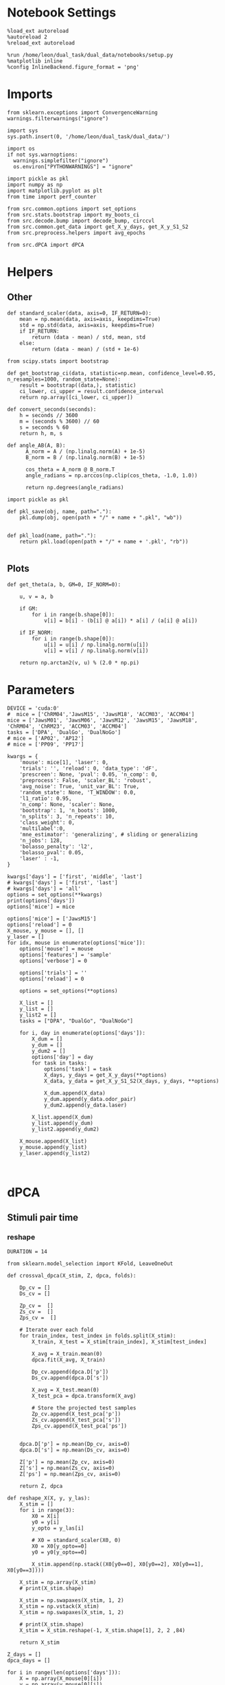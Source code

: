 #+STARTUP: fold
#+PROPERTY: header-args:ipython :results both :exports both :async yes :session umap :kernel dual_data :exports results :output-dir ./figures/landscape :file (lc/org-babel-tangle-figure-filename)

* Notebook Settings

#+begin_src ipython
%load_ext autoreload
%autoreload 2
%reload_ext autoreload

%run /home/leon/dual_task/dual_data/notebooks/setup.py
%matplotlib inline
%config InlineBackend.figure_format = 'png'
#+end_src

#+RESULTS:
: The autoreload extension is already loaded. To reload it, use:
:   %reload_ext autoreload
: Python exe
: /home/leon/mambaforge/envs/dual_data/bin/python

* Imports

#+begin_src ipython
  from sklearn.exceptions import ConvergenceWarning
  warnings.filterwarnings("ignore")

  import sys
  sys.path.insert(0, '/home/leon/dual_task/dual_data/')

  import os
  if not sys.warnoptions:
    warnings.simplefilter("ignore")
    os.environ["PYTHONWARNINGS"] = "ignore"

  import pickle as pkl
  import numpy as np
  import matplotlib.pyplot as plt
  from time import perf_counter

  from src.common.options import set_options
  from src.stats.bootstrap import my_boots_ci
  from src.decode.bump import decode_bump, circcvl
  from src.common.get_data import get_X_y_days, get_X_y_S1_S2
  from src.preprocess.helpers import avg_epochs
#+end_src

#+RESULTS:

#+begin_src ipython
from src.dPCA import dPCA
#+end_src

#+RESULTS:

* Helpers
** Other

#+begin_src ipython
  def standard_scaler(data, axis=0, IF_RETURN=0):
      mean = np.mean(data, axis=axis, keepdims=True)
      std = np.std(data, axis=axis, keepdims=True)
      if IF_RETURN:
          return (data - mean) / std, mean, std
      else:
          return (data - mean) / (std + 1e-6)
#+end_src

#+RESULTS:

#+begin_src ipython :tangle ../src/torch/utils.py
  from scipy.stats import bootstrap

  def get_bootstrap_ci(data, statistic=np.mean, confidence_level=0.95, n_resamples=1000, random_state=None):
      result = bootstrap((data,), statistic)
      ci_lower, ci_upper = result.confidence_interval
      return np.array([ci_lower, ci_upper])
#+end_src

#+RESULTS:

#+begin_src ipython :tangle ../src/torch/utils.py
  def convert_seconds(seconds):
      h = seconds // 3600
      m = (seconds % 3600) // 60
      s = seconds % 60
      return h, m, s
#+end_src

#+RESULTS:

#+begin_src ipython
def angle_AB(A, B):
      A_norm = A / (np.linalg.norm(A) + 1e-5)
      B_norm = B / (np.linalg.norm(B) + 1e-5)

      cos_theta = A_norm @ B_norm.T
      angle_radians = np.arccos(np.clip(cos_theta, -1.0, 1.0))

      return np.degrees(angle_radians)
#+end_src

#+RESULTS:

#+begin_src ipython :tangle ../src/torch/utils.py
  import pickle as pkl

  def pkl_save(obj, name, path="."):
      pkl.dump(obj, open(path + "/" + name + ".pkl", "wb"))


  def pkl_load(name, path="."):
      return pkl.load(open(path + "/" + name + '.pkl', "rb"))

#+end_src

#+RESULTS:

** Plots

#+begin_src ipython
  def get_theta(a, b, GM=0, IF_NORM=0):

      u, v = a, b

      if GM:
          for i in range(b.shape[0]):
              v[i] = b[i] - (b[i] @ a[i]) * a[i] / (a[i] @ a[i])

      if IF_NORM:
          for i in range(b.shape[0]):
              u[i] = u[i] / np.linalg.norm(u[i])
              v[i] = v[i] / np.linalg.norm(v[i])

      return np.arctan2(v, u) % (2.0 * np.pi)
#+end_src

#+RESULTS:

* Parameters

#+begin_src ipython
  DEVICE = 'cuda:0'
  #  mice = ['ChRM04','JawsM15', 'JawsM18', 'ACCM03', 'ACCM04']
  mice = ['JawsM01', 'JawsM06', 'JawsM12', 'JawsM15', 'JawsM18', 'ChRM04', 'ChRM23', 'ACCM03', 'ACCM04']
  tasks = ['DPA', 'DualGo', 'DualNoGo']
  # mice = ['AP02', 'AP12']
  # mice = ['PP09', 'PP17']

  kwargs = {
      'mouse': mice[1], 'laser': 0,
      'trials': '', 'reload': 0, 'data_type': 'dF',
      'prescreen': None, 'pval': 0.05, 'n_comp': 0,
      'preprocess': False, 'scaler_BL': 'robust',
      'avg_noise': True, 'unit_var_BL': True,
      'random_state': None, 'T_WINDOW': 0.0,
      'l1_ratio': 0.95,
      'n_comp': None, 'scaler': None,
      'bootstrap': 1, 'n_boots': 1000,
      'n_splits': 3, 'n_repeats': 10,
      'class_weight': 0,
      'multilabel':0,
      'mne_estimator': 'generalizing', # sliding or generalizing
      'n_jobs': 128,
      'bolasso_penalty': 'l2',
      'bolasso_pval': 0.05,
      'laser' : -1,
  }

  kwargs['days'] = ['first', 'middle', 'last']
  # kwargs['days'] = ['first', 'last']
  # kwargs['days'] = 'all'
  options = set_options(**kwargs)
  print(options['days'])
  options['mice'] = mice
#+end_src

#+RESULTS:
: ['first', 'middle', 'last']

#+begin_src ipython
options['mice'] = ['JawsM15']
options['reload'] = 0
X_mouse, y_mouse = [], []
y_laser = []
for idx, mouse in enumerate(options['mice']):
    options['mouse'] = mouse
    options['features'] = 'sample'
    options['verbose'] = 0

    options['trials'] = ''
    options['reload'] = 0

    options = set_options(**options)

    X_list = []
    y_list = []
    y_list2 = []
    tasks = ["DPA", "DualGo", "DualNoGo"]

    for i, day in enumerate(options['days']):
        X_dum = []
        y_dum = []
        y_dum2 = []
        options['day'] = day
        for task in tasks:
            options['task'] = task
            X_days, y_days = get_X_y_days(**options)
            X_data, y_data = get_X_y_S1_S2(X_days, y_days, **options)

            X_dum.append(X_data)
            y_dum.append(y_data.odor_pair)
            y_dum2.append(y_data.laser)

        X_list.append(X_dum)
        y_list.append(y_dum)
        y_list2.append(y_dum2)

    X_mouse.append(X_list)
    y_mouse.append(y_list)
    y_laser.append(y_list2)
#+end_src

#+RESULTS:

#+begin_src ipython

#+end_src

#+RESULTS:

* dPCA
** Stimuli pair time
*** reshape

#+begin_src ipython
DURATION = 14
#+end_src

#+RESULTS:

#+begin_src ipython
from sklearn.model_selection import KFold, LeaveOneOut

def crossval_dpca(X_stim, Z, dpca, folds):

    Dp_cv = []
    Ds_cv = []

    Zp_cv =  []
    Zs_cv =  []
    Zps_cv =  []

    # Iterate over each fold
    for train_index, test_index in folds.split(X_stim):
        X_train, X_test = X_stim[train_index], X_stim[test_index]

        X_avg = X_train.mean(0)
        dpca.fit(X_avg, X_train)

        Dp_cv.append(dpca.D['p'])
        Ds_cv.append(dpca.D['s'])

        X_avg = X_test.mean(0)
        X_test_pca = dpca.transform(X_avg)

        # Store the projected test samples
        Zp_cv.append(X_test_pca['p'])
        Zs_cv.append(X_test_pca['s'])
        Zps_cv.append(X_test_pca['ps'])


    dpca.D['p'] = np.mean(Dp_cv, axis=0)
    dpca.D['s'] = np.mean(Ds_cv, axis=0)

    Z['p'] = np.mean(Zp_cv, axis=0)
    Z['s'] = np.mean(Zs_cv, axis=0)
    Z['ps'] = np.mean(Zps_cv, axis=0)

    return Z, dpca
#+end_src

#+RESULTS:

#+begin_src ipython
def reshape_X(X, y, y_las):
    X_stim = []
    for i in range(3):
        X0 = X[i]
        y0 = y[i]
        y_opto = y_las[i]

        # X0 = standard_scaler(X0, 0)
        X0 = X0[y_opto==0]
        y0 = y0[y_opto==0]

        X_stim.append(np.stack((X0[y0==0], X0[y0==2], X0[y0==1], X0[y0==3])))

    X_stim = np.array(X_stim)
    # print(X_stim.shape)

    X_stim = np.swapaxes(X_stim, 1, 2)
    X_stim = np.vstack(X_stim)
    X_stim = np.swapaxes(X_stim, 1, 2)

    # print(X_stim.shape)
    X_stim = X_stim.reshape(-1, X_stim.shape[1], 2, 2 ,84)

    return X_stim
#+end_src

#+RESULTS:

#+begin_src ipython
Z_days = []
dpca_days = []

for i in range(len(options['days'])):
    X = np.array(X_mouse[0][i])
    y = np.array(y_mouse[0][i])
    y_las = np.array(y_laser[0][i])

    X_stim = reshape_X(X, y, y_las)
    X_avg = X_stim.mean(0)
    print('X_stim', X_stim.shape, 'X_avg', X_avg.shape)

    dpca = dPCA.dPCA(labels='pst', n_components=2, regularizer='auto', n_trials=3)
    dpca.protect = ['t']
    Z = dpca.fit_transform(X_avg, X_stim)

    folds = LeaveOneOut()
    Z, dpca = crossval_dpca(X_stim, Z, dpca, folds)

    Z_days.append(Z)
    dpca_days.append(dpca)
#+end_src

#+RESULTS:
#+begin_example
X_stim (48, 693, 2, 2, 84) X_avg (693, 2, 2, 84)
You chose to determine the regularization parameter automatically. This can
                    take substantial time and grows linearly with the number of crossvalidation
                    folds. The latter can be set by changing self.n_trials (default = 3). Similarly,
                    use self.protect to set the list of axes that are not supposed to get to get shuffled
                    (e.g. upon splitting the data into test- and training, time-points should always
                    be drawn from the same trial, i.e. self.protect = ['t']). This can significantly
                    speed up the code.
Start optimizing regularization.
Starting trial  1 / 3
Starting trial  2 / 3
Starting trial  3 / 3
Optimized regularization, optimal lambda =  0.004743480741674971
Regularization will be fixed; to compute the optimal                    parameter again on the next fit, please                    set opt_regularizer_flag to True.
X_stim (48, 693, 2, 2, 84) X_avg (693, 2, 2, 84)
You chose to determine the regularization parameter automatically. This can
                    take substantial time and grows linearly with the number of crossvalidation
                    folds. The latter can be set by changing self.n_trials (default = 3). Similarly,
                    use self.protect to set the list of axes that are not supposed to get to get shuffled
                    (e.g. upon splitting the data into test- and training, time-points should always
                    be drawn from the same trial, i.e. self.protect = ['t']). This can significantly
                    speed up the code.
Start optimizing regularization.
Starting trial  1 / 3
Starting trial  2 / 3
Starting trial  3 / 3
Optimized regularization, optimal lambda =  0.003388200529767837
Regularization will be fixed; to compute the optimal                    parameter again on the next fit, please                    set opt_regularizer_flag to True.
#+end_example

#+begin_src ipython
A = dpca.D['s'].T[0]
B = dpca.D['p'].T[0]
print(angle_AB(A, B))
#+end_src

#+RESULTS:
: 489fca28-4c6d-4886-932a-ab3343510918

*** plots

#+begin_src ipython
from src.common.plot_utils import add_vlines
xtime = np.linspace(0, DURATION, X_stim.shape[-1])

fig, ax = plt.subplots(1, 3, figsize= [3 * width, height])

labels = ['AC', 'AD', 'BD', 'BC']
ls = ['-', '--', '-', '--']
colors = ['b', 'b', 'r', 'r']

for idx in range(2):
    for i in range(Z['t'].shape[2]):
        ax[0].plot(xtime, Z['t'][0, i, idx], ls=ls[i], color=colors[i+2*idx])
        add_vlines(ax=ax[0])


        ax[1].plot(xtime, Z['t'][1, i, idx], ls=ls[i], color=colors[i+2*idx])
        add_vlines(ax=ax[1])


        ax[2].plot(Z['t'][0, idx, i], Z['t'][1, i, idx], ls=ls[i], label=labels[i], color=colors[i+2*idx])

ax[0].set_xlabel('Time (s)')
ax[1].set_xlabel('Time (s)')

ax[0].set_ylabel('Time dPC 1')
ax[1].set_ylabel('Time dPC 2')

ax[2].set_xlabel('Time dPC 1')
ax[2].set_ylabel('Time dPC 2')

plt.legend(fontsize=10)
plt.show()
#+end_src

#+RESULTS:
: 9752b17c-d206-426a-84e1-fb78cd460930

 #+begin_src ipython
from src.common.plot_utils import add_vlines
xtime = np.linspace(0, DURATION, X_stim.shape[-1])

fig, ax = plt.subplots(1, 3, figsize= [3 * width, height])

colors=['b', 'b', 'r', 'r']
labels = ['AC', 'AD', 'BD', 'BC']
ls = ['-', '--', '-', '--']

for idx in range(2):
    for i in range(Z['s'].shape[2]):
        ax[0].plot(xtime, Z['s'][0, i, idx], ls=ls[i], color=colors[i+ 2*idx])
        add_vlines(ax=ax[0])


        ax[1].plot(xtime, Z['s'][1, i, idx], ls=ls[i], color=colors[i+2*idx])
        add_vlines(ax=ax[1])


        ax[2].plot(Z['s'][0, i, idx], Z['s'][1, i, idx], ls=ls[i], label=labels[i], color=colors[i+2*idx])

ax[0].set_xlabel('Time (s)')
ax[1].set_xlabel('Time (s)')

ax[0].set_ylabel('Sample dPC 1')
ax[1].set_ylabel('Sample dPC 2')

ax[2].set_xlabel('Sample dPC 1')
ax[2].set_ylabel('Sample dPC 2')

plt.legend(fontsize=10)
plt.show()
#+end_src

#+RESULTS:
: bb2bb42b-54c9-4098-a8a4-3061bb7e31dd

 #+begin_src ipython
from src.common.plot_utils import add_vlines
xtime = np.linspace(0, DURATION, X_stim.shape[-1])

fig, ax = plt.subplots(1, 3, figsize= [3 * width, height])

labels = ['AC', 'AD', 'BD', 'BC']
ls = ['-', '--', '-', '--']

for idx in range(2):
    for i in range(Z['p'].shape[2]):
        ax[0].plot(xtime, Z['p'][0, i, idx], ls=ls[i], color=colors[i+2*idx])
        add_vlines(ax=ax[0])

        ax[1].plot(xtime, Z['p'][1, i, idx], ls=ls[i], color=colors[i+2*idx])
        add_vlines(ax=ax[1])


        ax[2].plot(Z['p'][0, i, idx], Z['p'][1, i, idx], ls=ls[i], label=labels[i], color=colors[i+2*idx])

ax[0].set_xlabel('Time (s)')
ax[1].set_xlabel('Time (s)')

ax[0].set_ylabel('Pair dPC 1')
ax[1].set_ylabel('Pair dPC 2')

ax[2].set_xlabel('Pair dPC 1')
ax[2].set_ylabel('Pair dPC 2')

plt.legend(fontsize=10)
plt.show()
#+end_src

#+RESULTS:
: a040a920-ca50-42f1-a958-fe0c1c379cfb

#+begin_src ipython
for i in range(2):
    for idx in range(2):
        plt.plot(Z['s'][0, i, idx], Z['p'][0, i, idx], ls=ls[i], label=labels[i], color=colors[i+2*idx])

plt.xlabel('Sample dPC 1')
plt.ylabel('Pair dPC 1')
plt.show()
#+end_src

#+RESULTS:
: 3013f6e6-34d2-4cb0-ba38-c52c0df7c474

 #+begin_src ipython
from src.common.plot_utils import add_vlines
xtime = np.linspace(0, DURATION, X_stim.shape[-1])

fig, ax = plt.subplots(1, 3, figsize= [3 * width, height])

labels = ['AC', 'AD', 'BD', 'BC']
ls = ['-', '--', '-', '--']

for idx in range(2):
    for i in range(Z['st'].shape[2]):
        ax[0].plot(xtime, Z['ps'][0, i, idx], ls=ls[i], color=colors[i+2*idx])
        add_vlines(ax=ax[0])


        ax[1].plot(xtime, Z['ps'][1, i, idx], ls=ls[i], color=colors[i+2*idx])
        add_vlines(ax=ax[1])

        ax[2].plot(Z['ps'][0, i, idx], Z['ps'][1, i, idx], ls=ls[i], label=labels[i], color=colors[i+2*idx])

ax[0].set_xlabel('Time (s)')
ax[1].set_xlabel('Time (s)')

ax[0].set_ylabel('Sample/Pair dPC 1')
ax[1].set_ylabel('Sample/Pair dPC 2')

ax[2].set_xlabel('Sample/Pair dPC 1')
ax[2].set_ylabel('Sample/Pair dPC 2')

plt.legend(fontsize=10)
plt.show()
#+end_src

#+RESULTS:
: 3bd04cb3-1e30-420e-9178-e913b80d1fec

#+begin_src ipython

#+end_src

#+RESULTS:
: 00c91f47-cb22-4451-bcb8-b45f86c8bbb2

*** Energy

#+begin_src ipython
def remove_close_entries_with_indices(nums, threshold, modulus):
    # Create a list of tuples (value, index)
    indexed_nums = list(enumerate(nums))

    # Sort based on the values but keep the original indices
    indexed_nums.sort(key=lambda x: x[1])

    # Function to calculate circular distance
    def circular_distance(x, y, mod):
        return min((x - y) % mod, (y - x) % mod)

    filtered_indices = []
    filtered_nums = []

    for idx, num in indexed_nums:
        if not filtered_nums:
            filtered_nums.append(num)
            filtered_indices.append(idx)
        elif all(circular_distance(num, existing_num, modulus) >= threshold for existing_num in filtered_nums):
            filtered_nums.append(num)
            filtered_indices.append(idx)

    return filtered_indices

# Example usage:
nums = [10, 22, 10, 5, 30, 22]
threshold = 10
modulus = 360
result_indices = remove_close_entries_with_indices(nums, threshold, modulus)
print(result_indices)
elements = [nums[i] for i in result_indices]
print(elements)
#+end_src

#+RESULTS:
: 8468dd1a-4ee6-43f9-a688-f0dbec3034d4

#+begin_src ipython
import numpy as np
from scipy.optimize import differential_evolution
from scipy.interpolate import interp1d
import matplotlib.pyplot as plt

def find_multiple_minima_from_values(x_vals, y_vals, num_runs=100, tol=0.05, popsize=2, maxiter=1000, min_distance=35):

    energy_function = interp1d(x_vals, y_vals, kind='cubic', fill_value="extrapolate")
    bounds = [(x_vals.min(), x_vals.max())]
    results = []

    result_old = 999
    for _ in range(num_runs):
        result = differential_evolution(energy_function, bounds, strategy='rand1bin',
                                        maxiter=maxiter, popsize=popsize, tol=tol,
                                        seed=np.random.randint(0, 10000))

        results.append((result.x[0], result.fun))

    results = np.array(results)
    indices = remove_close_entries_with_indices(results[:, 0], min_distance, 360)
    results = results[indices]

    return results
#+end_src

#+RESULTS:
: a522a9b3-bfa2-4311-9a09-3d71671ce9f6

#+begin_src ipython
from src.attractor.landscape import EnergyLandscape
energy = EnergyLandscape(IF_HMM=0)
#+end_src

#+RESULTS:
: 158c2388-4ef1-44ca-ae94-6b4c9e5604e8

#+begin_src ipython
num_bins = 64
window = 10
bins = np.linspace(0, 2*np.pi, num_bins, endpoint=False)
if len(options['days'])>3:
     days = np.arange(1, 7)
else:
     days = options['days']

print(days)
#+end_src

#+RESULTS:
: 9502098b-7e79-42e6-a496-6ac97488b440

#+begin_src ipython
print(np.array(X_mouse[0]).shape)
#+end_src

#+RESULTS:
: 496361c7-2dfb-46c9-b39a-3b04fd5c619e

#+begin_src ipython
  def get_theta(a, b, GM=0, IF_NORM=0):

      u, v = a, b

      if GM:
          for i in range(b.shape[0]):
              v[i] = b[i] - (b[i] @ a[i]) * a[i] / (a[i] @ a[i])

      if IF_NORM:
          for i in range(b.shape[0]):
              u[i] = u[i] / np.linalg.norm(u[i])
              v[i] = v[i] / np.linalg.norm(v[i])

      return np.arctan2(v, u) % (2.0 * np.pi)
#+end_src

#+RESULTS:
: a5225235-e9a1-4084-994f-5fa12d37f7e4

#+begin_src ipython
index = []
for dpca in dpca_days:
    print(dpca.D['s'].shape)
    theta = get_theta(dpca.D['s'].T[0], dpca.D['p'].T[0], IF_NORM=0, GM=0)
    index.append(np.argsort(theta, -1))
index = np.array(index)
print(index.shape)
#+end_src

#+RESULTS:
: 80cc5fd2-27b6-4172-9f9f-d4910ac04a1f

#+begin_src ipython
epoch = np.concatenate((options['bins_BL'], options['bins_DELAY']))
energy_mouse, ci_mouse = [], []

for idx, mouse in enumerate(options['mice']):
    X_list = np.array(X_mouse[idx])
    print(X_list.shape)
    options['mouse'] = mouse
    options = set_options(**options)

    energy_day = []
    ci_day = []

    for i, day in enumerate(options['days']):

        X = np.vstack(X_list[i])
        X = X [:, index[i]]
        X = X[..., options['bins_ED']]
        # X = X[..., epoch]

        # X = X_list[i][0]
        # X = X [:, index]
        # X = X[..., options['bins_DELAY']]
        # X = X[..., epoch]

        # print(X.shape)
        _, phi = decode_bump(X, axis=1)

        landscape = energy.fit(phi, bins, window=window)
        energy_day.append(landscape)

        ci = None
        ci_day.append(ci)

    energy_mouse.append(energy_day)
    ci_mouse.append(ci_day)
#+end_src

#+RESULTS:
: fe0b3188-8c31-40a5-94e1-44d7968a64d3

#+begin_src ipython
cmap = plt.get_cmap('Blues')
colors = [cmap((i+1)/6) for i in range(7)]
#+end_src

#+RESULTS:
: a372fc3d-f3b8-49c4-88cf-9160da35994c

#+begin_src ipython
from scipy.signal import find_peaks, find_peaks_cwt

minima_mouse = np.zeros((9, len(days), 2), dtype='int') * np.nan

for idx, mouse in enumerate(options['mice']):
    energy_day = energy_mouse[idx]

    options['mouse'] = mouse
    options = set_options(**options)

    for i, day in enumerate(options['days']):
        locations = np.linspace(0, 360, energy_day[i].shape[0])

        # minimas = find_peaks_cwt(-energy_day[i], widths=np.arange(1, 10))
        minimas = find_multiple_minima_from_values(locations, energy_day[i])[:, 0]
        # print(minimas)

        if len(minimas)<2:
            minimas = [minimas[0], minimas[0]]

        minima_mouse[idx][i] = minimas[:2]
#+end_src

#+RESULTS:
: bb76f563-1f43-4f6f-92c1-74ef5917d829

#+begin_src ipython
y_loc = []
for idx, mouse in enumerate(options['mice']):
     id = ~np.isnan(minima_mouse[idx].T)
     minima = minima_mouse[idx].T

     # y1 = locations[minima[0][id[0]].astype('int')] * np.pi / 180.0
     # y2 = locations[minima[1][id[1]].astype('int')] * np.pi / 180.0

     y1 = minima[0][id[0]].astype('int') * np.pi / 180.0
     y2 = minima[1][id[1]].astype('int') * np.pi / 180.0

     y_mean = (np.sin(y1)+np.sin(y2)) / 2

     while len(y_mean)<len(days):
          y_mean = np.append(y_mean, np.nan)

     y_loc.append(y_mean)

y_loc = np.array(y_loc)

plt.plot(np.arange(1, len(days)+1), np.nanmean(y_loc, 0), '-o')
plt.plot(np.arange(1, len(days)+1), y_loc.T, '-', alpha=.2)

# plt.xticks(np.arange(1, 7))
plt.axhline(0, ls='--', color='k')
plt.xlabel('Day')
plt.ylabel('Y-loc (a.u.)')
plt.show()
#+end_src

#+RESULTS:
: 5b9b7482-bf5c-4465-8197-9d8e10c58078

#+begin_src ipython
from scipy.signal import find_peaks
fig, ax = plt.subplots(1, 2, figsize= [2*width, 1*width * golden_ratio])
ax_flat = ax.flatten()

minima_mouse = np.zeros((9, 6, 2), dtype='int') * np.nan

for idx, mouse in enumerate(options['mice']):
    peaks_list, minimas_list = [], []
    energy_day = energy_mouse[idx]

    options['mouse'] = mouse
    options = set_options(**options)

    ax = ax_flat[idx]

    for i, day in enumerate(options['days']):
        locations = np.linspace(0, 360, energy_day[i].shape[0])
        ax.plot(locations, energy_day[i] * 100 , color=colors[i])
        ax.set_title(mouse)

        # peaks = find_peaks_cwt(energy_day[i], widths=np.arange(1, 10))[:2]
        # minimas = find_peaks_cwt(-energy_day[i], widths=np.arange(1, 10))[:2]

        # peaks,  _ = find_peaks(energy_day[i], width=8)[:2]
        # minimas, _ = find_peaks(-energy_day[i], width=8)[:2]

        # ax.plot(locations[peaks], energy_day[i][peaks] * 100, '^', color=colors[i])
        # ax.plot(locations[minimas], energy_day[i][minimas] * 100, 'o', color=colors[i])

        minimas = find_multiple_minima_from_values(locations, energy_day[i])
        ax.plot(minimas[:, 0], minimas[:, 1] * 100, 'o', color=colors[i])

        minima_mouse[idx][i] = minimas[:2, 0]

        # if len(peaks)<2:
        #     peaks =[peaks[0], peaks[0]]
        # if len(minimas)<2:
        #     minimas = [minimas[0], minimas[0]]

        # peaks_list.append(peaks[:1])
        # minimas_list.append(minimas[:1])

        # print(peaks, minimas)

        ax.set_xlabel('Pref Loc (°)')
        ax.set_ylabel('Energy')
        # ax.set_ylim([0, 3])
#+end_src

#+RESULTS:
: adda1c53-0985-44c7-b5b8-2c065a9f94b8

** Pair time
*** reshape

#+begin_src ipython
X = np.array(X_mouse[0][1])
y = np.array(y_mouse[0][1])
y_las = np.array(y_laser[0][1])
print(X.shape, y.shape)
#+end_src

#+RESULTS:
: (3, 128, 693, 84) (3, 128)

#+begin_src ipython
DURATION = 14
#+end_src

#+RESULTS:

#+begin_src ipython
X_stim = []
for i in range(3):
    X0 = X[i]
    y0 = y[i]

    y_opto = y_las[i]

    X0 = X0[y_opto==0]
    y0 = y0[y_opto==0]
    # X0 = standard_scaler(X0, 0)

    X_stim.append(np.stack((X0[y0==0], X0[y0==1], X0[y0==2], X0[y0==3])))

X_stim = np.array(X_stim)
print(X_stim.shape)

X_stim = np.swapaxes(X_stim, 1, 2)
X_stim = np.vstack(X_stim)
X_stim = np.swapaxes(X_stim, 1, 2)

print(X_stim.shape)
#+end_src

#+RESULTS:
: (3, 4, 16, 693, 84)
: (48, 693, 4, 84)

#+begin_src ipython
X_avg = X_stim.mean(0)
print(X_stim.shape, X_avg.shape)
#+end_src

#+RESULTS:
: (48, 693, 4, 84) (693, 4, 84)

*** train

#+begin_src ipython
dpca = dPCA.dPCA(labels='pt', n_components=2, regularizer='auto', n_trials=3)
dpca.protect = ['t']
Z = dpca.fit_transform(X_avg, X_stim)
#+end_src

#+RESULTS:
: You chose to determine the regularization parameter automatically. This can
:                     take substantial time and grows linearly with the number of crossvalidation
:                     folds. The latter can be set by changing self.n_trials (default = 3). Similarly,
:                     use self.protect to set the list of axes that are not supposed to get to get shuffled
:                     (e.g. upon splitting the data into test- and training, time-points should always
:                     be drawn from the same trial, i.e. self.protect = ['t']). This can significantly
:                     speed up the code.
: Start optimizing regularization.
: Starting trial  1 / 3

#+begin_src ipython
from sklearn.model_selection import KFold, LeaveOneOut

# Set up cross-validation
kf = KFold(n_splits=3, shuffle=True, random_state=42)
kf = LeaveOneOut()

Zp_cv =  []
# Iterate over each fold
for train_index, test_index in kf.split(X_stim):
    X_train, X_test = X_stim[train_index], X_stim[test_index]

    # X_avg = X_train.mean(0)
    # X_train_pca = dpca.fit(X_avg, X_train)

    X_avg = X_test.mean(0)
    X_test_pca = dpca.transform(X_avg)

    # Store the projected test samples
    Zp_cv.append(X_test_pca['p'])

Z['p'] = np.mean(Zp_cv, axis=0)
#+end_src

#+RESULTS:
: 70a07d62-5bb9-42d4-9126-f26d6abdb773

#+begin_src ipython
print(Z.keys(), Z['p'].shape)
#+end_src

#+RESULTS:
: 9f3ed81a-58dc-4b2e-ae2c-10b54b5f2004

*** plots

#+begin_src ipython
from src.common.plot_utils import add_vlines
xtime = np.linspace(0, DURATION, X_stim.shape[-1])

fig, ax = plt.subplots(1, 3, figsize= [3 * width, height])

labels = ['AC', 'AD', 'BD', 'BC']
ls = ['-', '--', '-', '--']
colors = ['b', 'b', 'r', 'r']

for i in range(Z['t'].shape[1]):
        ax[0].plot(xtime, Z['t'][0, i], ls=ls[i], color=colors[i])
        add_vlines(ax=ax[0])


        ax[1].plot(xtime, Z['t'][1, i], ls=ls[i], color=colors[i])
        add_vlines(ax=ax[1])


        ax[2].plot(Z['t'][0, i], Z['t'][1, i], ls=ls[i], label=labels[i], color=colors[i])

ax[0].set_xlabel('Time (s)')
ax[1].set_xlabel('Time (s)')

ax[0].set_ylabel('Time dPC 1')
ax[1].set_ylabel('Time dPC 2')

ax[2].set_xlabel('Time dPC 1')
ax[2].set_ylabel('Time dPC 2')

plt.legend(fontsize=10)
plt.show()
#+end_src

#+RESULTS:
[[./figures/landscape/figure_19.png]]

#+begin_src ipython
from src.common.plot_utils import add_vlines
xtime = np.linspace(0, DURATION, X_stim.shape[-1])

fig, ax = plt.subplots(1, 3, figsize= [3 * width, height])

labels = ['AC', 'AD', 'BD', 'BC']
ls = ['-', '--', '-', '--']
colors = ['b', 'b', 'r', 'r']

for i in range(Z['p'].shape[1]):
        ax[0].plot(xtime, Z['p'][0, i], ls=ls[i], color=colors[i])
        add_vlines(ax=ax[0])


        ax[1].plot(xtime, Z['p'][1, i], ls=ls[i], color=colors[i])
        add_vlines(ax=ax[1])


        ax[2].plot(Z['p'][0, i], Z['p'][1, i], ls=ls[i], label=labels[i], color=colors[i])

ax[0].set_xlabel('Time (s)')
ax[1].set_xlabel('Time (s)')

ax[0].set_ylabel('Pair dPC 1')
ax[1].set_ylabel('Pair dPC 2')

ax[2].set_xlabel('Pair dPC 1')
ax[2].set_ylabel('Pair dPC 2')

plt.legend(fontsize=10)
plt.show()
#+end_src

#+RESULTS:
[[./figures/landscape/figure_20.png]]

#+begin_src ipython
for i in range(4):
        plt.plot(Z['p'][0, i], Z['p'][1, i], ls=ls[i], label=labels[i], color=colors[i])

plt.xlabel('Time dPC 1')
plt.ylabel('Pair dPC 1')
plt.show()
#+end_src

#+RESULTS:
[[./figures/landscape/figure_21.png]]

#+begin_src ipython

#+end_src

#+RESULTS:

** Pair GnG time
*** reshape

#+begin_src ipython
X = np.array(X_mouse[0][1])
y = np.array(y_mouse[0][1])
y_las = np.array(y_laser[0][1])
print(X.shape, y.shape)
#+end_src

#+RESULTS:
: (3, 192, 693, 84) (3, 192)

#+begin_src ipython
X_stim = []
for i in range(3):
    X0 = X[i]
    y0 = y[i]

    y_opto = y_las[i]

    # X0 = standard_scaler(X0, 0)
    X0 = X0[y_opto==0]
    y0 = y0[y_opto==0]

    # X0 = standard_scaler(X0, 0)
    X_stim.append(np.stack((X0[y0==0], X0[y0==2], X0[y0==1], X0[y0==3])))

X_stim = np.array(X_stim)
print(X_stim.shape)

X_stim = np.swapaxes(X_stim, 1, 2)
# X_stim = np.vstack(X_stim)
print(X_stim.shape)
X_stim = np.swapaxes(X_stim, 0, 1)
print(X_stim.shape)
X_stim = np.swapaxes(X_stim, 1, 3)
print(X_stim.shape)
# X_stim = X_stim.reshape(-1, 693, 2, 2, 3 ,84)
# print(X_stim.shape)
#+end_src

#+RESULTS:
: (3, 4, 24, 693, 84)
: (3, 24, 4, 693, 84)
: (24, 3, 4, 693, 84)
: (24, 693, 4, 3, 84)

#+begin_src ipython
X_avg = X_stim.mean(0)
print(X_stim.shape, X_avg.shape)
#+end_src

#+RESULTS:
: (24, 693, 4, 3, 84) (693, 4, 3, 84)

*** train

#+begin_src ipython
dpca = dPCA.dPCA(labels='pdt', n_components=2, regularizer='auto', n_trials=3)
dpca.protect = ['t']
Z = dpca.fit_transform(X_avg, X_stim)
#+end_src

#+RESULTS:
#+begin_example
You chose to determine the regularization parameter automatically. This can
                    take substantial time and grows linearly with the number of crossvalidation
                    folds. The latter can be set by changing self.n_trials (default = 3). Similarly,
                    use self.protect to set the list of axes that are not supposed to get to get shuffled
                    (e.g. upon splitting the data into test- and training, time-points should always
                    be drawn from the same trial, i.e. self.protect = ['t']). This can significantly
                    speed up the code.
Start optimizing regularization.
Starting trial  1 / 3
Starting trial  2 / 3
Starting trial  3 / 3
Optimized regularization, optimal lambda =  0.001234766956912477
Regularization will be fixed; to compute the optimal                    parameter again on the next fit, please                    set opt_regularizer_flag to True.
#+end_example

#+begin_src ipython
print(Z.keys())
#+end_src

#+RESULTS:
: dict_keys(['p', 'd', 't', 'pd', 'pt', 'dt', 'pdt'])

*** plots

#+begin_src ipython
from src.common.plot_utils import add_vlines
xtime = np.linspace(0, DURATION, X_stim.shape[-1])

fig, ax = plt.subplots(1, 3, figsize= [3 * width, height])

labels = ['AC', 'AD', 'BD', 'BC']
ls = ['-', '--', '-', '--']
colors = ['b', 'b', 'r', 'r', 'g', 'g', 'g','g']

for idx in range(3):
    for i in range(Z['t'].shape[2]):
        ax[0].plot(xtime, Z['t'][0, i, idx], ls=ls[i], color=colors[i+2*idx])
        add_vlines(ax=ax[0])


        ax[1].plot(xtime, Z['t'][1, i, idx], ls=ls[i], color=colors[i+2*idx])
        add_vlines(ax=ax[1])

        ax[2].plot(Z['t'][0, idx, i], Z['t'][1, i, idx], ls=ls[i], label=labels[i], color=colors[i+2*idx])

ax[0].set_xlabel('Time (s)')
ax[1].set_xlabel('Time (s)')

ax[0].set_ylabel('Time dPC 1')
ax[1].set_ylabel('Time dPC 2')

ax[2].set_xlabel('Time dPC 1')
ax[2].set_ylabel('Time dPC 2')

plt.legend(fontsize=10)
plt.show()
#+end_src

#+RESULTS:
[[./figures/landscape/figure_39.png]]

 #+begin_src ipython
from src.common.plot_utils import add_vlines
xtime = np.linspace(0, DURATION, X_stim.shape[-1])

fig, ax = plt.subplots(1, 3, figsize= [3 * width, height])


labels = ['AC', 'AD', 'BD', 'BC']
ls = ['-', '--', '-', '--']

for idx in range(3):
    for i in range(Z['d'].shape[2]):
        ax[0].plot(xtime, Z['d'][0, i, idx], ls=ls[i], color=colors[i+ 2*idx])
        add_vlines(ax=ax[0])


        ax[1].plot(xtime, Z['d'][1, i, idx], ls=ls[i], color=colors[i+2*idx])
        add_vlines(ax=ax[1])


        ax[2].plot(Z['d'][0, i, idx], Z['d'][1, i, idx], ls=ls[i], label=labels[i], color=colors[i+2*idx])

ax[0].set_xlabel('Time (s)')
ax[1].set_xlabel('Time (s)')

ax[0].set_ylabel('Sample dPC 1')
ax[1].set_ylabel('Sample dPC 2')

ax[2].set_xlabel('Sample dPC 1')
ax[2].set_ylabel('Sample dPC 2')

plt.legend(fontsize=10)
plt.show()
#+end_src

#+RESULTS:
[[./figures/landscape/figure_40.png]]

 #+begin_src ipython
from src.common.plot_utils import add_vlines
xtime = np.linspace(0, DURATION, X_stim.shape[-1])

fig, ax = plt.subplots(1, 3, figsize= [3 * width, height])

labels = ['AC', 'AD', 'BD', 'BC']
ls = ['-', '--', '-', '--']

for idx in range(3):
    for i in range(Z['p'].shape[2]):
        ax[0].plot(xtime, Z['p'][0, i, idx], ls=ls[i], color=colors[i+2*idx])
        add_vlines(ax=ax[0])

        ax[1].plot(xtime, Z['p'][1, i, idx], ls=ls[i], color=colors[i+2*idx])
        add_vlines(ax=ax[1])


        ax[2].plot(Z['p'][0, i, idx], Z['p'][1, i, idx], ls=ls[i], label=labels[i], color=colors[i+2*idx])

ax[0].set_xlabel('Time (s)')
ax[1].set_xlabel('Time (s)')

ax[0].set_ylabel('Pair dPC 1')
ax[1].set_ylabel('Pair dPC 2')

ax[2].set_xlabel('Pair dPC 1')
ax[2].set_ylabel('Pair dPC 2')

plt.legend(fontsize=10)
plt.show()
#+end_src

#+RESULTS:
[[./figures/landscape/figure_41.png]]

#+begin_src ipython

#+end_src

#+RESULTS:

** Sample Pair GnG time
*** reshape

#+begin_src ipython
X = np.array(X_mouse[0][1])
y = np.array(y_mouse[0][1])
y_las = np.array(y_laser[0][1])
print(X.shape, y.shape)
#+end_src

#+RESULTS:
: (3, 192, 693, 84) (3, 192)

#+begin_src ipython
X_stim = []
for i in range(3):
    X0 = X[i]
    y0 = y[i]

    y_opto = y_las[i]

    # X0 = standard_scaler(X0, 0)
    X0 = X0[y_opto==0]
    y0 = y0[y_opto==0]

    # X0 = standard_scaler(X0, 0)
    X_stim.append(np.stack((X0[y0==0], X0[y0==2], X0[y0==1], X0[y0==3])))

X_stim = np.array(X_stim)
print(X_stim.shape)

X_stim = np.swapaxes(X_stim, 1, 2)
# X_stim = np.vstack(X_stim)
print(X_stim.shape)
X_stim = np.swapaxes(X_stim, 0, 1)
print(X_stim.shape)
X_stim = np.swapaxes(X_stim, 1, 3)
print(X_stim.shape)
X_stim = X_stim.reshape(-1, X_stim.shape[1], 2, 2, 3 ,84)
print(X_stim.shape)
#+end_src

#+RESULTS:
: (3, 4, 24, 693, 84)
: (3, 24, 4, 693, 84)
: (24, 3, 4, 693, 84)
: (24, 693, 4, 3, 84)
: (24, 693, 2, 2, 3, 84)

#+begin_src ipython
X_avg = X_stim.mean(0)
print(X_stim.shape, X_avg.shape)
#+end_src

#+RESULTS:
: (24, 693, 2, 2, 3, 84) (693, 2, 2, 3, 84)

*** train

#+begin_src ipython
dpca = dPCA.dPCA(labels='psdt', n_components=2, regularizer='auto', n_trials=3)
dpca.protect = ['t']
Z = dpca.fit_transform(X_avg, X_stim)
#+end_src

#+RESULTS:
#+begin_example
You chose to determine the regularization parameter automatically. This can
                    take substantial time and grows linearly with the number of crossvalidation
                    folds. The latter can be set by changing self.n_trials (default = 3). Similarly,
                    use self.protect to set the list of axes that are not supposed to get to get shuffled
                    (e.g. upon splitting the data into test- and training, time-points should always
                    be drawn from the same trial, i.e. self.protect = ['t']). This can significantly
                    speed up the code.
Start optimizing regularization.
Starting trial  1 / 3
Starting trial  2 / 3
Starting trial  3 / 3
Optimized regularization, optimal lambda =  0.001234766956912477
Regularization will be fixed; to compute the optimal                    parameter again on the next fit, please                    set opt_regularizer_flag to True.
#+end_example

#+begin_src ipython
from sklearn.model_selection import KFold, LeaveOneOut

# Set up cross-validation
# kf = KFold(n_splits=3, shuffle=True, random_state=42)
kf = LeaveOneOut()

Zp_cv =  []
Zs_cv =  []
Zd_cv = []
Zps_cv =  []

# Iterate over each fold
for train_index, test_index in kf.split(X_stim):
    X_train, X_test = X_stim[train_index], X_stim[test_index]

    X_avg = X_train.mean(0)
    X_train_pca = dpca.fit(X_avg, X_train)

    X_avg = X_test.mean(0)
    X_test_pca = dpca.transform(X_avg)

    Zp_cv.append(X_test_pca['p'])
    Zs_cv.append(X_test_pca['s'])
    Zd_cv.append(X_test_pca['d'])
    Zps_cv.append(X_test_pca['ps'])

Z['p'] = np.mean(Zp_cv, axis=0)
Z['s'] = np.mean(Zs_cv, axis=0)
Z['d'] = np.mean(Zd_cv, axis=0)
Z['ps'] = np.mean(Zps_cv, axis=0)
#+end_src

#+RESULTS:

#+begin_src ipython
print(Z.keys(), Z['t'].shape, Z['d'].shape)
#+end_src

#+RESULTS:
: dict_keys(['p', 's', 'd', 't', 'ps', 'pd', 'pt', 'sd', 'st', 'dt', 'psd', 'pst', 'pdt', 'sdt', 'psdt']) (2, 2, 2, 3, 84) (2, 2, 2, 3, 84)

*** plots

#+begin_src ipython
task = 2
#+end_src

#+RESULTS:

#+begin_src ipython
from src.common.plot_utils import add_vlines
xtime = np.linspace(0, DURATION, X_stim.shape[-1])

fig, ax = plt.subplots(1, 3, figsize= [3 * width, height])

labels = ['AC', 'AD', 'BD', 'BC']
ls = ['-', '--', '-', '--']
colors = ['b', 'b', 'r', 'r']

colors2 = ['k', 'k', 'g', 'g']

for idx in range(2):
    for i in range(Z['t'].shape[2]):
        ax[0].plot(xtime, Z['t'][0, i, idx, task], ls=ls[i], color=colors[i+2*idx])
        add_vlines(ax=ax[0])


        ax[1].plot(xtime, Z['t'][1, i, idx, task], ls=ls[i], color=colors[i+2*idx])
        add_vlines(ax=ax[1])


        ax[2].plot(Z['t'][0, idx, i, task], Z['t'][1, i, idx, task], ls=ls[i], label=labels[i], color=colors[i+2*idx])

ax[0].set_xlabel('Time (s)')
ax[1].set_xlabel('Time (s)')

ax[0].set_ylabel('Time dPC 1')
ax[1].set_ylabel('Time dPC 2')

ax[2].set_xlabel('Time dPC 1')
ax[2].set_ylabel('Time dPC 2')

plt.legend(fontsize=10)
plt.show()
#+end_src

#+RESULTS:
[[./figures/landscape/figure_52.png]]

 #+begin_src ipython
from src.common.plot_utils import add_vlines
xtime = np.linspace(0, DURATION, X_stim.shape[-1])

fig, ax = plt.subplots(1, 3, figsize= [3 * width, height])

colors=['b', 'b', 'r', 'r']
labels = ['AC', 'AD', 'BD', 'BC']
ls = ['-', '--', '-', '--']

for idx in range(2):
    for i in range(Z['s'].shape[2]):
        ax[0].plot(xtime, Z['s'][0, i, idx, task], ls=ls[i], color=colors[i+ 2*idx])
        add_vlines(ax=ax[0])


        ax[1].plot(xtime, Z['s'][1, i, idx, task], ls=ls[i], color=colors[i+2*idx])
        add_vlines(ax=ax[1])

        ax[2].plot(Z['s'][0, i, idx, task], Z['s'][1, i, idx, task], ls=ls[i], label=labels[i], color=colors[i+2*idx])

ax[0].set_xlabel('Time (s)')
ax[1].set_xlabel('Time (s)')

ax[0].set_ylabel('Sample dPC 1')
ax[1].set_ylabel('Sample dPC 2')

ax[2].set_xlabel('Sample dPC 1')
ax[2].set_ylabel('Sample dPC 2')

plt.legend(fontsize=10)
plt.show()
#+end_src

#+RESULTS:
[[./figures/landscape/figure_53.png]]

 #+begin_src ipython
from src.common.plot_utils import add_vlines
xtime = np.linspace(0, DURATION, X_stim.shape[-1])

fig, ax = plt.subplots(1, 3, figsize= [3 * width, height])

labels = ['AC', 'AD', 'BD', 'BC']
ls = ['-', '--', '-', '--']

for idx in range(2):
    for i in range(Z['p'].shape[2]):
        ax[0].plot(xtime, Z['p'][0, i, idx, task], ls=ls[i], color=colors[i+2*idx])
        add_vlines(ax=ax[0])

        ax[1].plot(xtime, Z['p'][1, i, idx, task], ls=ls[i], color=colors[i+2*idx])
        add_vlines(ax=ax[1])

        ax[2].plot(Z['p'][0, i, idx, task], Z['p'][1, i, idx, task], ls=ls[i], label=labels[i], color=colors[i+2*idx])

ax[0].set_xlabel('Time (s)')
ax[1].set_xlabel('Time (s)')

ax[0].set_ylabel('Pair dPC 1')
ax[1].set_ylabel('Pair dPC 2')

ax[2].set_xlabel('Pair dPC 1')
ax[2].set_ylabel('Pair dPC 2')

plt.legend(fontsize=10)
plt.show()
#+end_src

#+RESULTS:
[[./figures/landscape/figure_54.png]]

 #+begin_src ipython
from src.common.plot_utils import add_vlines
xtime = np.linspace(0, DURATION, X_stim.shape[-1])

fig, ax = plt.subplots(1, 3, figsize= [3 * width, height])

colors=['b', 'b', 'r', 'r']
labels = ['AC', 'AD', 'BD', 'BC']
ls = ['-', '--', '-', '--']

for idx in range(2):
    for i in range(Z['d'].shape[2]):
        ax[0].plot(xtime, Z['d'][0, i, idx, task], ls=ls[i], color=colors[i+ 2*idx])
        add_vlines(ax=ax[0])


        ax[1].plot(xtime, Z['d'][1, i, idx, task], ls=ls[i], color=colors[i+2*idx])
        add_vlines(ax=ax[1])

        ax[2].plot(Z['d'][0, i, idx, task], Z['d'][1, i, idx, task], ls=ls[i], label=labels[i], color=colors[i+2*idx])

ax[0].set_xlabel('Time (s)')
ax[1].set_xlabel('Time (s)')

ax[0].set_ylabel('Trial dPC 1')
ax[1].set_ylabel('Trial dPC 2')

ax[2].set_xlabel('Trial dPC 1')
ax[2].set_ylabel('Trial dPC 2')

plt.legend(fontsize=10)
plt.show()
#+end_src

#+RESULTS:
[[./figures/landscape/figure_55.png]]


#+begin_src ipython
for i in range(2):
    for idx in range(2):
        plt.plot(Z['s'][0, i, idx, task], Z['p'][0, i, idx, task], ls=ls[i], label=labels[i], color=colors[i+2*idx])

plt.xlabel('Sample dPC 1')
plt.ylabel('Pair dPC 1')
plt.show()
#+end_src

#+RESULTS:
[[./figures/landscape/figure_56.png]]

#+begin_src ipython

#+end_src

#+RESULTS:

** opto

#+begin_src ipython
X_stim = []
for i in range(3):
    X0 = X[i]
    y0 = y[i]

    y_opto = y_las[i]

    # X0 = standard_scaler(X0, 0)
    X0 = X0[y_opto==0]
    y0 = y0[y_opto==0]

    # X0 = standard_scaler(X0, 0)
    X_stim.append(np.stack((X0[y0==0], X0[y0==2], X0[y0==1], X0[y0==3])))

X_stim = np.array(X_stim)
print(X_stim.shape)

X_stim = np.swapaxes(X_stim, 1, 2)
# X_stim = np.vstack(X_stim)
print(X_stim.shape)
X_stim = np.swapaxes(X_stim, 0, 1)
print(X_stim.shape)
X_stim = np.swapaxes(X_stim, 1, 3)
print(X_stim.shape)
X_stim = X_stim.reshape(-1, 693, 2, 2, 3 ,84)
print(X_stim.shape)
#+end_src

#+RESULTS:
: (3, 4, 24, 693, 84)
: (3, 24, 4, 693, 84)
: (24, 3, 4, 693, 84)
: (24, 693, 4, 3, 84)
: (24, 693, 2, 2, 3, 84)

#+begin_src ipython
X_stim2 = []
for i in range(3):
    X0 = X[i]
    y0 = y[i]

    y_opto = y_las[i]

    # X0 = standard_scaler(X0, 0)
    X0 = X0[y_opto==1]
    y0 = y0[y_opto==1]

    # X0 = standard_scaler(X0, 0)
    X_stim2.append(np.stack((X0[y0==0], X0[y0==2], X0[y0==1], X0[y0==3])))

X_stim2 = np.array(X_stim2)
print(X_stim2.shape)

X_stim2 = np.swapaxes(X_stim2, 1, 2)
# X_stim2 = np.vstack(X_stim2)
print(X_stim2.shape)
X_stim2 = np.swapaxes(X_stim2, 0, 1)
print(X_stim2.shape)
X_stim2 = np.swapaxes(X_stim2, 1, 3)
print(X_stim2.shape)
X_stim2 = X_stim2.reshape(-1, 693, 2, 2, 3 ,84)
print(X_stim2.shape)
#+end_src

#+RESULTS:
: (3, 4, 24, 693, 84)
: (3, 24, 4, 693, 84)
: (24, 3, 4, 693, 84)
: (24, 693, 4, 3, 84)
: (24, 693, 2, 2, 3, 84)

#+begin_src ipython
X_stim = np.stack((X_stim, X_stim2), axis=-2)
print(X_stim.shape)
#+end_src

#+RESULTS:
: (24, 693, 2, 2, 3, 2, 84)

#+begin_src ipython
X_avg = X_stim.mean(0)
print(X_stim.shape, X_avg.shape)
#+end_src

#+RESULTS:
: (24, 693, 2, 2, 3, 2, 84) (693, 2, 2, 3, 2, 84)

#+begin_src ipython
dpca = dPCA.dPCA(labels='psdt', n_components=2, regularizer='auto', n_trials=3)
dpca.protect = ['t']
Z = dpca.fit_transform(X_avg, X_stim)
#+end_src

#+RESULTS:
#+begin_example
You chose to determine the regularization parameter automatically. This can
                    take substantial time and grows linearly with the number of crossvalidation
                    folds. The latter can be set by changing self.n_trials (default = 3). Similarly,
                    use self.protect to set the list of axes that are not supposed to get to get shuffled
                    (e.g. upon splitting the data into test- and training, time-points should always
                    be drawn from the same trial, i.e. self.protect = ['t']). This can significantly
                    speed up the code.
Start optimizing regularization.
Starting trial  1 / 3
Starting trial  2 / 3
Starting trial  3 / 3
Optimized regularization, optimal lambda =  0.00016398978063355795
Regularization will be fixed; to compute the optimal                    parameter again on the next fit, please                    set opt_regularizer_flag to True.
#+end_example

 #+begin_src ipython
print(Z.keys(), Z['t'].shape, Z['s'].shape)
#+end_src

#+RESULTS:
: dict_keys(['p', 's', 'd', 't', 'ps', 'pd', 'pt', 'sd', 'st', 'dt', 'psd', 'pst', 'pdt', 'sdt', 'psdt']) (2, 2, 2, 3, 84) (2, 2, 2, 3, 84)


** all tasks

#+begin_src ipython
from src.common.plot_utils import add_vlines
xtime = np.linspace(0, DURATION, X_stim.shape[-1])

fig, ax = plt.subplots(1, 3, figsize= [3 * width, height])

labels = ['AC', 'AD', 'BD', 'BC']
ls = ['-', '--', '-', '--']
colors = ['b', 'b', 'r', 'r']

for idx in range(2):
    for i in range(Z['t'].shape[2]):
        ax[0].plot(xtime, Z['t'][0, i, idx], ls=ls[i], color=colors[i+2*idx])
        add_vlines(ax=ax[0])


        ax[1].plot(xtime, Z['t'][1, i, idx], ls=ls[i], color=colors[i+2*idx])
        add_vlines(ax=ax[1])


        ax[2].plot(Z['t'][0, idx, i], Z['t'][1, i, idx], ls=ls[i], label=labels[i], color=colors[i+2*idx])

ax[0].set_xlabel('Time (s)')
ax[1].set_xlabel('Time (s)')

ax[0].set_ylabel('Time dPC 1')
ax[1].set_ylabel('Time dPC 2')

ax[2].set_xlabel('Time dPC 1')
ax[2].set_ylabel('Time dPC 2')

plt.legend(fontsize=10)
plt.show()
#+end_src

#+RESULTS:
:RESULTS:
# [goto error]
#+begin_example
---------------------------------------------------------------------------
ValueError                                Traceback (most recent call last)
Cell In[68], line 16
     12 ax[0].plot(xtime, Z['t'][0, i, idx].T, ls=ls[i], color=colors[i+2*idx])
     13 add_vlines(ax=ax[0])
---> 16 ax[1].plot(xtime, Z['t'][1, i, idx], ls=ls[i], color=colors[i+2*idx])
     17 add_vlines(ax=ax[1])
     20 ax[2].plot(Z['t'][0, idx, i], Z['t'][1, i, idx], ls=ls[i], label=labels[i], color=colors[i+2*idx])

File ~/mambaforge/envs/dual_data/lib/python3.11/site-packages/matplotlib/axes/_axes.py:1721, in Axes.plot(self, scalex, scaley, data, *args, **kwargs)
   1478 """
   1479 Plot y versus x as lines and/or markers.
   1480
   (...)
   1718 (``'green'``) or hex strings (``'#008000'``).
   1719 """
   1720 kwargs = cbook.normalize_kwargs(kwargs, mlines.Line2D)
-> 1721 lines = [*self._get_lines(self, *args, data=data, **kwargs)]
   1722 for line in lines:
   1723     self.add_line(line)

File ~/mambaforge/envs/dual_data/lib/python3.11/site-packages/matplotlib/axes/_base.py:303, in _process_plot_var_args.__call__(self, axes, data, *args, **kwargs)
    301     this += args[0],
    302     args = args[1:]
--> 303 yield from self._plot_args(
    304     axes, this, kwargs, ambiguous_fmt_datakey=ambiguous_fmt_datakey)

File ~/mambaforge/envs/dual_data/lib/python3.11/site-packages/matplotlib/axes/_base.py:499, in _process_plot_var_args._plot_args(self, axes, tup, kwargs, return_kwargs, ambiguous_fmt_datakey)
    496     axes.yaxis.update_units(y)
    498 if x.shape[0] != y.shape[0]:
--> 499     raise ValueError(f"x and y must have same first dimension, but "
    500                      f"have shapes {x.shape} and {y.shape}")
    501 if x.ndim > 2 or y.ndim > 2:
    502     raise ValueError(f"x and y can be no greater than 2D, but have "
    503                      f"shapes {x.shape} and {y.shape}")

ValueError: x and y must have same first dimension, but have shapes (84,) and (3, 84)
#+end_example
[[./figures/landscape/figure_22.png]]
:END:

 #+begin_src ipython
from src.common.plot_utils import add_vlines
xtime = np.linspace(0, DURATION, X_stim.shape[-1])

fig, ax = plt.subplots(1, 3, figsize= [3 * width, height])

colors=['b', 'b', 'r', 'r']
labels = ['AC', 'AD', 'BD', 'BC']
ls = ['-', '--', '-', '--']

for idx in range(2):
    for i in range(Z['s'].shape[2]):
        ax[0].plot(xtime, Z['s'][0, i, idx], ls=ls[i], color=colors[i+ 2*idx])
        add_vlines(ax=ax[0])


        ax[1].plot(xtime, Z['s'][1, i, idx], ls=ls[i], color=colors[i+2*idx])
        add_vlines(ax=ax[1])


        ax[2].plot(Z['s'][0, i, idx], Z['s'][1, i, idx], ls=ls[i], label=labels[i], color=colors[i+2*idx])

ax[0].set_xlabel('Time (s)')
ax[1].set_xlabel('Time (s)')

ax[0].set_ylabel('Stim dPC 1')
ax[1].set_ylabel('Stim dPC 2')

ax[2].set_xlabel('Stim dPC 1')
ax[2].set_ylabel('Stim dPC 2')

plt.legend(fontsize=10)
plt.show()
#+end_src

#+RESULTS:
[[./figures/landscape/figure_22.png]]

 #+begin_src ipython
from src.common.plot_utils import add_vlines
xtime = np.linspace(0, DURATION, X_stim.shape[-1])

fig, ax = plt.subplots(1, 3, figsize= [3 * width, height])

labels = ['AC', 'AD', 'BD', 'BC']
ls = ['-', '--', '-', '--']

for idx in range(2):
    for i in range(Z['p'].shape[2]):
        ax[0].plot(xtime, Z['p'][0, i, idx], ls=ls[i], color=colors[i+2*idx])
        add_vlines(ax=ax[0])

        ax[1].plot(xtime, Z['p'][1, i, idx], ls=ls[i], color=colors[i+2*idx])
        add_vlines(ax=ax[1])


        ax[2].plot(Z['p'][0, i, idx], Z['p'][1, i, idx], ls=ls[i], label=labels[i], color=colors[i+2*idx])

ax[0].set_xlabel('Time (s)')
ax[1].set_xlabel('Time (s)')

ax[0].set_ylabel('Pair dPC 1')
ax[1].set_ylabel('Pair dPC 2')

ax[2].set_xlabel('Pair dPC 1')
ax[2].set_ylabel('Pair dPC 2')

plt.legend(fontsize=10)
plt.show()
#+end_src

#+RESULTS:
[[./figures/landscape/figure_23.png]]

 #+begin_src ipython
from src.common.plot_utils import add_vlines
xtime = np.linspace(0, DURATION, X_stim.shape[-1])

fig, ax = plt.subplots(1, 3, figsize= [3 * width, height])

colors=['b', 'b', 'r', 'r']
labels = ['AC', 'AD', 'BD', 'BC']
ls = ['-', '--', '-', '--']

for idx in range(2):
    for i in range(Z['d'].shape[2]):
        ax[0].plot(xtime, Z['d'][0, i, idx], ls=ls[i], color=colors[i+ 2*idx])
        add_vlines(ax=ax[0])


        ax[1].plot(xtime, Z['d'][1, i, idx], ls=ls[i], color=colors[i+2*idx])
        add_vlines(ax=ax[1])


        ax[2].plot(Z['d'][0, i, idx], Z['d'][1, i, idx], ls=ls[i], label=labels[i], color=colors[i+2*idx])

ax[0].set_xlabel('Time (s)')
ax[1].set_xlabel('Time (s)')

ax[0].set_ylabel('Cond. dPC 1')
ax[1].set_ylabel('Cond. dPC 2')

ax[2].set_xlabel('Cond. dPC 1')
ax[2].set_ylabel('Cond. dPC 2')

plt.legend(fontsize=10)
plt.show()
#+end_src

#+begin_src ipython
for i in range(2):
    for idx in range(2):
        plt.plot(Z['s'][0, i, idx], Z['p'][0, i, idx], ls=ls[i], label=labels[i], color=colors[i+2*idx])

plt.xlabel('Stim dPC 1')
plt.ylabel('Pair dPC 1')
plt.show()
#+end_src

#+RESULTS:
[[./figures/landscape/figure_24.png]]

 #+begin_src ipython
from src.common.plot_utils import add_vlines
xtime = np.linspace(0, DURATION, X_stim.shape[-1])

fig, ax = plt.subplots(1, 3, figsize= [3 * width, height])

labels = ['AC', 'AD', 'BD', 'BC']
ls = ['-', '--', '-', '--']

for idx in range(2):
    for i in range(Z['st'].shape[2]):
        ax[0].plot(xtime, Z['ps'][0, i, idx], ls=ls[i], color=colors[i+2*idx])
        add_vlines(ax=ax[0])


        ax[1].plot(xtime, Z['ps'][1, i, idx], ls=ls[i], color=colors[i+2*idx])
        add_vlines(ax=ax[1])

        ax[2].plot(Z['ps'][0, i, idx], Z['ps'][1, i, idx], ls=ls[i], label=labels[i], color=colors[i+2*idx])

ax[0].set_xlabel('Time (s)')
ax[1].set_xlabel('Time (s)')

ax[0].set_ylabel('Mixed dPC 1')
ax[1].set_ylabel('Mixed dPC 2')

ax[2].set_xlabel('Mixed dPC 1')
ax[2].set_ylabel('Mixed dPC 2')

plt.legend(fontsize=10)
plt.show()
#+end_src

#+RESULTS:
[[./figures/landscape/figure_25.png]]

#+begin_src ipython

#+end_src

#+RESULTS:


** task by task

#+begin_src ipython
task = 1
#+end_src

#+RESULTS:

#+begin_src ipython
from src.common.plot_utils import add_vlines
xtime = np.linspace(0, DURATION, X_stim.shape[-1])

fig, ax = plt.subplots(1, 3, figsize= [3 * width, height])

labels = ['AC', 'AD', 'BD', 'BC']
ls = ['-', '--', '-', '--']
colors = ['b', 'b', 'r', 'r']

colors2 = ['k', 'k', 'g', 'g']

for idx in range(2):
    for i in range(Z['t'].shape[2]):
        ax[0].plot(xtime, Z['t'][0, i, idx, task, 0], ls=ls[i], color=colors[i+2*idx])
        ax[0].plot(xtime, Z['t'][0, i, idx, task, 1], ls=ls[i], color=colors2[i+2*idx])
        add_vlines(ax=ax[0])


        ax[1].plot(xtime, Z['t'][1, i, idx, task, 0], ls=ls[i], color=colors[i+2*idx])
        ax[1].plot(xtime, Z['t'][1, i, idx, task, 1], ls=ls[i], color=colors2[i+2*idx])
        add_vlines(ax=ax[1])


        ax[2].plot(Z['t'][0, idx, i, task, 0], Z['t'][1, i, idx, task, 0], ls=ls[i], label=labels[i], color=colors[i+2*idx])

ax[0].set_xlabel('Time (s)')
ax[1].set_xlabel('Time (s)')

ax[0].set_ylabel('Time dPC 1')
ax[1].set_ylabel('Time dPC 2')

ax[2].set_xlabel('Time dPC 1')
ax[2].set_ylabel('Time dPC 2')

plt.legend(fontsize=10)
plt.show()
#+end_src

#+RESULTS:
[[./figures/landscape/figure_34.png]]

 #+begin_src ipython
from src.common.plot_utils import add_vlines
xtime = np.linspace(0, DURATION, X_stim.shape[-1])

fig, ax = plt.subplots(1, 3, figsize= [3 * width, height])

colors=['b', 'b', 'r', 'r']
labels = ['AC', 'AD', 'BD', 'BC']
ls = ['-', '--', '-', '--']

for idx in range(2):
    for i in range(Z['s'].shape[2]):
        ax[0].plot(xtime, Z['s'][0, i, idx, task, 0], ls=ls[i], color=colors[i+ 2*idx])
        ax[0].plot(xtime, Z['s'][0, i, idx, task, 1], ls=ls[i], color=colors2[i+ 2*idx])
        add_vlines(ax=ax[0])


        ax[1].plot(xtime, Z['s'][1, i, idx, task, 0], ls=ls[i], color=colors[i+2*idx])
        ax[1].plot(xtime, Z['s'][1, i, idx, task, 1], ls=ls[i], color=colors[i+2*idx])
        add_vlines(ax=ax[1])


        ax[2].plot(Z['s'][0, i, idx, task , 0], Z['s'][1, i, idx, task, 0], ls=ls[i], label=labels[i], color=colors[i+2*idx])

ax[0].set_xlabel('Time (s)')
ax[1].set_xlabel('Time (s)')

ax[0].set_ylabel('Stim dPC 1')
ax[1].set_ylabel('Stim dPC 2')

ax[2].set_xlabel('Stim dPC 1')
ax[2].set_ylabel('Stim dPC 2')

plt.legend(fontsize=10)
plt.show()
#+end_src

#+RESULTS:
[[./figures/landscape/figure_35.png]]

 #+begin_src ipython
from src.common.plot_utils import add_vlines
xtime = np.linspace(0, DURATION, X_stim.shape[-1])

fig, ax = plt.subplots(1, 3, figsize= [3 * width, height])

labels = ['AC', 'AD', 'BD', 'BC']
ls = ['-', '--', '-', '--']

for idx in range(2):
    for i in range(Z['p'].shape[2]):
        ax[0].plot(xtime, Z['p'][0, i, idx, task,0], ls=ls[i], color=colors[i+2*idx])
        ax[0].plot(xtime, Z['p'][0, i, idx, task,1], ls=ls[i], color=colors2[i+2*idx])
        add_vlines(ax=ax[0])

        ax[1].plot(xtime, Z['p'][1, i, idx, task, 0], ls=ls[i], color=colors[i+2*idx])
        ax[1].plot(xtime, Z['p'][1, i, idx, task, 1], ls=ls[i], color=colors2[i+2*idx])
        add_vlines(ax=ax[1])


        # ax[2].plot(Z['p'][0, i, idx, task], Z['p'][1, i, idx, task], ls=ls[i], label=labels[i], color=colors[i+2*idx])

ax[0].set_xlabel('Time (s)')
ax[1].set_xlabel('Time (s)')

ax[0].set_ylabel('Pair dPC 1')
ax[1].set_ylabel('Pair dPC 2')

ax[2].set_xlabel('Pair dPC 1')
ax[2].set_ylabel('Pair dPC 2')

plt.legend(fontsize=10)
plt.show()
#+end_src

#+RESULTS:
:RESULTS:
: No artists with labels found to put in legend.  Note that artists whose label start with an underscore are ignored when legend() is called with no argument.
[[./figures/landscape/figure_36.png]]
:END:

 #+begin_src ipython
from src.common.plot_utils import add_vlines
xtime = np.linspace(0, DURATION, X_stim.shape[-1])

fig, ax = plt.subplots(1, 3, figsize= [3 * width, height])

colors=['b', 'b', 'r', 'r']
labels = ['AC', 'AD', 'BD', 'BC']
ls = ['-', '--', '-', '--']

for idx in range(2):
    for i in range(Z['d'].shape[2]):
        ax[0].plot(xtime, Z['d'][0, i, idx, task, 0], ls=ls[i], color=colors[i+ 2*idx])
        ax[0].plot(xtime, Z['d'][0, i, idx, task, 1], ls=ls[i], color=colors2[i+ 2*idx])
        add_vlines(ax=ax[0])


        ax[1].plot(xtime, Z['d'][1, i, idx, task, 0], ls=ls[i], color=colors[i+2*idx])
        ax[1].plot(xtime, Z['d'][1, i, idx, task, 1], ls=ls[i], color=colors2[i+2*idx])
        add_vlines(ax=ax[1])


        # ax[2].plot(Z['d'][0, i, idx, task], Z['d'][1, i, idx, task], ls=ls[i], label=labels[i], color=colors[i+2*idx])

ax[0].set_xlabel('Time (s)')
ax[1].set_xlabel('Time (s)')

ax[0].set_ylabel('Cond. dPC 1')
ax[1].set_ylabel('Cond. dPC 2')

ax[2].set_xlabel('Cond. dPC 1')
ax[2].set_ylabel('Cond. dPC 2')

plt.legend(fontsize=10)
plt.show()
#+end_src

#+RESULTS:
:RESULTS:
: No artists with labels found to put in legend.  Note that artists whose label start with an underscore are ignored when legend() is called with no argument.
[[./figures/landscape/figure_37.png]]
:END:

 #+begin_src ipython
from src.common.plot_utils import add_vlines
xtime = np.linspace(0, DURATION, X_stim.shape[-1])

fig, ax = plt.subplots(1, 3, figsize= [3 * width, height])

colors=['b', 'b', 'r', 'r']
labels = ['AC', 'AD', 'BD', 'BC']
ls = ['-', '--', '-', '--']

for idx in range(2):
    for i in range(Z['o'].shape[2]):
        ax[0].plot(xtime, Z['o'][0, i, idx, task, 0], ls=ls[i], color=colors[i+ 2*idx])
        ax[0].plot(xtime, Z['o'][0, i, idx, task, 1], ls=ls[i], color=colors2[i+ 2*idx])
        add_vlines(ax=ax[0])


        ax[1].plot(xtime, Z['o'][1, i, idx, task, 0], ls=ls[i], color=colors[i+2*idx])
        ax[1].plot(xtime, Z['o'][1, i, idx, task, 1], ls=ls[i], color=colors2[i+2*idx])
        add_vlines(ax=ax[1])


        # ax[2].plot(Z['o'][0, i, idx, task], Z['o'][1, i, idx, task], ls=ls[i], label=labels[i], color=colors[i+2*idx])

ax[0].set_xlabel('Time (s)')
ax[1].set_xlabel('Time (s)')

ax[0].set_ylabel('Opto dPC 1')
ax[1].set_ylabel('Opto dPC 2')

# ax[2].set_xlabel('Cond. dPC 1')
# ax[2].set_ylabel('Cond. dPC 2')

plt.legend(fontsize=10)
plt.show()
#+end_src

#+RESULTS:
:RESULTS:
: No artists with labels found to put in legend.  Note that artists whose label start with an underscore are ignored when legend() is called with no argument.
[[./figures/landscape/figure_38.png]]
:END:

 #+begin_src ipython
from src.common.plot_utils import add_vlines
xtime = np.linspace(0, DURATION, X_stim.shape[-1])

fig, ax = plt.subplots(1, 3, figsize= [3 * width, height])

colors=['b', 'b', 'r', 'r']
labels = ['AC', 'AD', 'BD', 'BC']
ls = ['-', '--', '-', '--']

for idx in range(2):
    for i in range(Z['do'].shape[2]):
        ax[0].plot(xtime, Z['do'][0, i, idx, task, 0], ls=ls[i], color=colors[i+ 2*idx])
        ax[0].plot(xtime, Z['do'][0, i, idx, task, 1], ls=ls[i], color=colors2[i+ 2*idx])
        add_vlines(ax=ax[0])


        ax[1].plot(xtime, Z['do'][1, i, idx, task, 0], ls=ls[i], color=colors[i+2*idx])
        ax[1].plot(xtime, Z['do'][1, i, idx, task, 1], ls=ls[i], color=colors2[i+2*idx])
        add_vlines(ax=ax[1])


        # ax[2].plot(Z['do'][0, i, idx, task], Z['do'][1, i, idx, task], ls=ls[i], label=labels[i], color=colors[i+2*idx])

ax[0].set_xlabel('Time (s)')
ax[1].set_xlabel('Time (s)')

ax[0].set_ylabel('GnG/Opto dPC 1')
ax[1].set_ylabel('GnG/Opto dPC 2')

# ax[2].set_xlabel('Cond. dPC 1')
# ax[2].set_ylabel('Cond. dPC 2')

plt.legend(fontsize=10)
plt.show()
#+end_src

#+RESULTS:
:RESULTS:
: No artists with labels found to put in legend.  Note that artists whose label start with an underscore are ignored when legend() is called with no argument.
[[./figures/landscape/figure_39.png]]
:END:

 #+begin_src ipython
from src.common.plot_utils import add_vlines
xtime = np.linspace(0, DURATION, X_stim.shape[-1])

fig, ax = plt.subplots(1, 3, figsize= [3 * width, height])

colors=['b', 'b', 'r', 'r']
labels = ['AC', 'AD', 'BD', 'BC']
ls = ['-', '--', '-', '--']

for idx in range(2):
    for i in range(Z['po'].shape[2]):
        ax[0].plot(xtime, Z['po'][0, i, idx, task, 0], ls=ls[i], color=colors[i+ 2*idx])
        ax[0].plot(xtime, Z['po'][0, i, idx, task, 1], ls=ls[i], color=colors2[i+ 2*idx])
        add_vlines(ax=ax[0])


        ax[1].plot(xtime, Z['po'][1, i, idx, task, 0], ls=ls[i], color=colors[i+2*idx])
        ax[1].plot(xtime, Z['po'][1, i, idx, task, 1], ls=ls[i], color=colors2[i+2*idx])
        add_vlines(ax=ax[1])


        # ax[2].plot(Z['po'][0, i, idx, task], Z['po'][1, i, idx, task], ls=ls[i], label=labels[i], color=colors[i+2*idx])

ax[0].set_xlabel('Time (s)')
ax[1].set_xlabel('Time (s)')

ax[0].set_ylabel('Pair/Opto dPC 1')
ax[1].set_ylabel('Pair/Opto dPC 2')

# ax[2].set_xlabel('Cond. dPC 1')
# ax[2].set_ylabel('Cond. dPC 2')

plt.legend(fontsize=10)
plt.show()
#+end_src

#+RESULTS:
:RESULTS:
: No artists with labels found to put in legend.  Note that artists whose label start with an underscore are ignored when legend() is called with no argument.
[[./figures/landscape/figure_40.png]]
:END:

#+begin_src ipython
for i in range(2):
    for idx in range(2):
        plt.plot(Z['s'][0, i, idx, task], Z['p'][0, i, idx, task], ls=ls[i], label=labels[i], color=colors[i+2*idx])

plt.xlabel('Stim dPC 1')
plt.ylabel('Pair dPC 1')
plt.show()
#+end_src

#+RESULTS:
[[./figures/landscape/figure_34.png]]

#+begin_src ipython

#+end_src

#+RESULTS:
